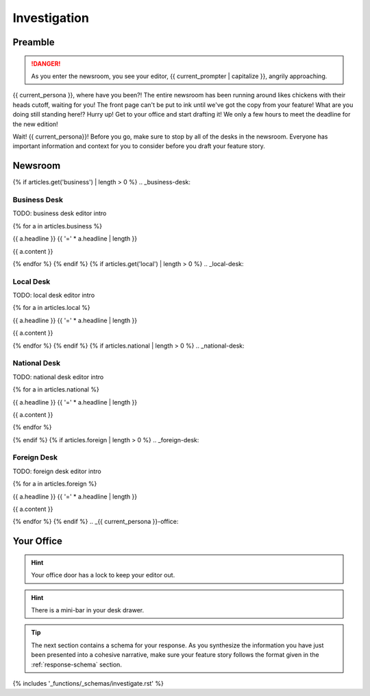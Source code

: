 .. _{{ current_persona }}-context:

#############
Investigation 
#############

.. _preamble:

Preamble
########

.. danger::

    As you enter the newsroom, you see your editor, {{ current_prompter | capitalize }}, angrily approaching.

{{ current_persona }}, where have you been?! The entire newsroom has been running around likes chickens with their heads cutoff, waiting for you! The front page can't be put to ink until we've got the copy from your feature! What are you doing still standing here!? Hurry up! Get to your office and start drafting it! We only a few hours to meet the deadline for the new edition!

Wait! {{ current_persona}}! Before you go, make sure to stop by all of the desks in the newsroom. Everyone has important information and context for you to consider before you draft your feature story. 

.. _newsroom:

Newsroom 
########

{% if articles.get('business') | length > 0 %}
.. _business-desk:

=============
Business Desk
=============

TODO: business desk editor intro

{% for a in articles.business %}

{{ a.headline }}
{{ '=' * a.headline | length }}

{{ a.content }}

{% endfor %}
{% endif %}
{% if articles.get('local') | length > 0 %}
.. _local-desk:

==========
Local Desk
==========

TODO: local desk editor intro

{% for a in articles.local %}

{{ a.headline }}
{{ '=' * a.headline | length }}

{{ a.content }}

{% endfor %}
{% endif %}
{% if articles.national | length > 0 %}
.. _national-desk:

=============
National Desk
=============

TODO: national desk editor intro

{% for a in articles.national %}

{{ a.headline }}
{{ '=' * a.headline | length }}

{{ a.content }}

{% endfor %}

{% endif %}
{% if articles.foreign | length > 0 %}
.. _foreign-desk:

============
Foreign Desk
============

TODO: foreign desk editor intro

{% for a in articles.foreign %}

{{ a.headline }}
{{ '=' * a.headline | length }}

{{ a.content }}

{% endfor %}
{% endif %}
.. _{{ current_persona }}-office:

Your Office
###########

.. hint::

    Your office door has a lock to keep your editor out.

.. hint::

    There is a mini-bar in your desk drawer. 

.. tip::

    The next section contains a schema for your response. As you synthesize the information you have just been presented into a cohesive narrative, make sure your feature story follows the format given in the :ref:`response-schema` section.

{% includes '_functions/_schemas/investigate.rst' %}